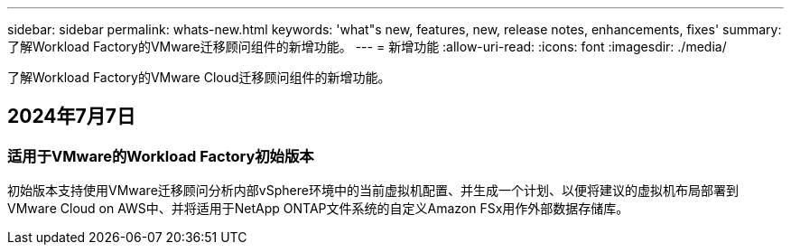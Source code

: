 ---
sidebar: sidebar 
permalink: whats-new.html 
keywords: 'what"s new, features, new, release notes, enhancements, fixes' 
summary: 了解Workload Factory的VMware迁移顾问组件的新增功能。 
---
= 新增功能
:allow-uri-read: 
:icons: font
:imagesdir: ./media/


[role="lead"]
了解Workload Factory的VMware Cloud迁移顾问组件的新增功能。



== 2024年7月7日



=== 适用于VMware的Workload Factory初始版本

初始版本支持使用VMware迁移顾问分析内部vSphere环境中的当前虚拟机配置、并生成一个计划、以便将建议的虚拟机布局部署到VMware Cloud on AWS中、并将适用于NetApp ONTAP文件系统的自定义Amazon FSx用作外部数据存储库。
